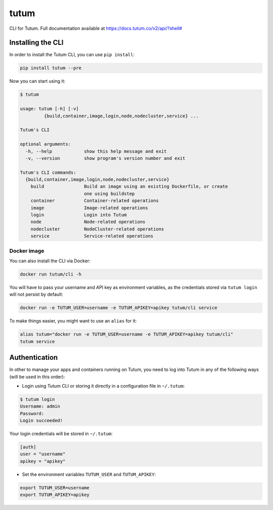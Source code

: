 tutum
=====

CLI for Tutum. Full documentation available at `https://docs.tutum.co/v2/api/?shell# <https://docs.tutum.co/v2/api/?shell#>`_


Installing the CLI
------------------

In order to install the Tutum CLI, you can use ``pip install``:

.. sourcecode:: bash

    pip install tutum --pre

Now you can start using it:

.. sourcecode:: none

    $ tutum
    
    usage: tutum [-h] [-v]
             {build,container,image,login,node,nodecluster,service} ...

    Tutum's CLI
    
    optional arguments:
      -h, --help            show this help message and exit
      -v, --version         show program's version number and exit
    
    Tutum's CLI commands:
      {build,container,image,login,node,nodecluster,service}
        build               Build an image using an existing Dockerfile, or create
                            one using buildstep
        container           Container-related operations
        image               Image-related operations
        login               Login into Tutum
        node                Node-related operations
        nodecluster         NodeCluster-related operations
        service             Service-related operations



Docker image
^^^^^^^^^^^^

You can also install the CLI via Docker:

.. sourcecode:: bash

    docker run tutum/cli -h

You will have to pass your username and API key as environment variables, as the credentials stored via ``tutum login``
will not persist by default:

.. sourcecode:: bash

    docker run -e TUTUM_USER=username -e TUTUM_APIKEY=apikey tutum/cli service

To make things easier, you might want to use an ``alias`` for it:

.. sourcecode:: bash

    alias tutum="docker run -e TUTUM_USER=username -e TUTUM_APIKEY=apikey tutum/cli"
    tutum service


Authentication
--------------

In other to manage your apps and containers running on Tutum, you need to log into Tutum in any of the following ways
(will be used in this order):

* Login using Tutum CLI or storing it directly in a configuration file in ``~/.tutum``:

.. sourcecode:: bash

    $ tutum login
    Username: admin
    Password:
    Login succeeded!

Your login credentials will be stored in ``~/.tutum``:

.. sourcecode:: ini

    [auth]
    user = "username"
    apikey = "apikey"

* Set the environment variables ``TUTUM_USER`` and ``TUTUM_APIKEY``:

.. sourcecode:: bash

    export TUTUM_USER=username
    export TUTUM_APIKEY=apikey
